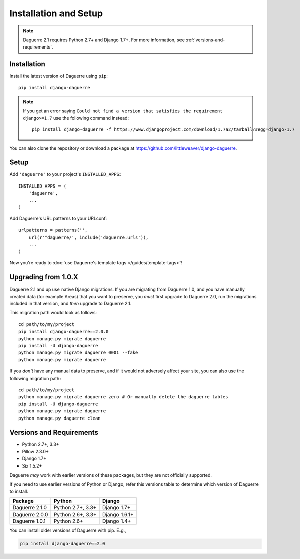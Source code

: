 Installation and Setup
======================

.. note::
   Daguerre 2.1 requires Python 2.7+ and Django 1.7+. For more information, see :ref:`versions-and-requirements`.

.. highlight:: bash

Installation
------------

Install the latest version of Daguerre using ``pip``::

    pip install django-daguerre

.. note:: If you get an error saying ``Could not find a version that satisfies
   the requirement django>=1.7`` use the following command instead::
      
      pip install django-daguerre -f https://www.djangoproject.com/download/1.7a2/tarball/#egg=django-1.7

You can also clone the repository or download a package at
https://github.com/littleweaver/django-daguerre.

.. highlight:: python

Setup
-----

Add ``'daguerre'`` to your project's ``INSTALLED_APPS``::

   INSTALLED_APPS = (
       'daguerre',
       ...
   )

Add Daguerre's URL patterns to your URLconf::

   urlpatterns = patterns('',
       url(r'^daguerre/', include('daguerre.urls')),
       ...
   )

Now you're ready to :doc:`use Daguerre's template tags </guides/template-tags>`!

.. highlight:: bash

.. _upgrade-from-1.0:

Upgrading from 1.0.X
--------------------

Daguerre 2.1 and up use native Django migrations. If you are
migrating from Daguerre 1.0, and you have manually created
data (for example Areas) that you want to preserve, you
*must* first upgrade to Daguerre 2.0, run the migrations
included in that version, and *then* upgrade to Daguerre
2.1.

This migration path would look as follows::

    cd path/to/my/project
    pip install django-daguerre==2.0.0
    python manage.py migrate daguerre
    pip install -U django-daguerre
    python manage.py migrate daguerre 0001 --fake
    python manage.py migrate daguerre

If you *don't* have any manual data to preserve, and if it
would not adversely affect your site, you can also use the
following migration path::

    cd path/to/my/project
    python manage.py migrate daguerre zero # Or manually delete the daguerre tables
    pip install -U django-daguerre
    python manage.py migrate daguerre
    python manage.py daguerre clean

.. _versions-and-requirements:

Versions and Requirements
-------------------------

* Python 2.7+, 3.3+
* Pillow 2.3.0+
* Django 1.7+
* Six 1.5.2+

Daguerre *may* work with earlier versions of these packages, but they
are not officially supported.

If you need to use earlier versions of Python or Django, refer this
versions table to determine which version of Daguerre to install.

=============== =================== ===============
Package         Python              Django
=============== =================== ===============
Daguerre 2.1.0  Python 2.7+, 3.3+   Django 1.7+  
Daguerre 2.0.0  Python 2.6+, 3.3+   Django 1.6.1+
Daguerre 1.0.1  Python 2.6+         Django 1.4+
=============== =================== ===============

You can install older versions of Daguerre with pip. E.g.,

.. code-block:: bash

   pip install django-daguerre==2.0
